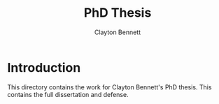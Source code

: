 #+title: PhD Thesis
#+author: Clayton Bennett

* Introduction

This directory contains the work for Clayton Bennett's PhD thesis.  This contains the full dissertation and defense.


